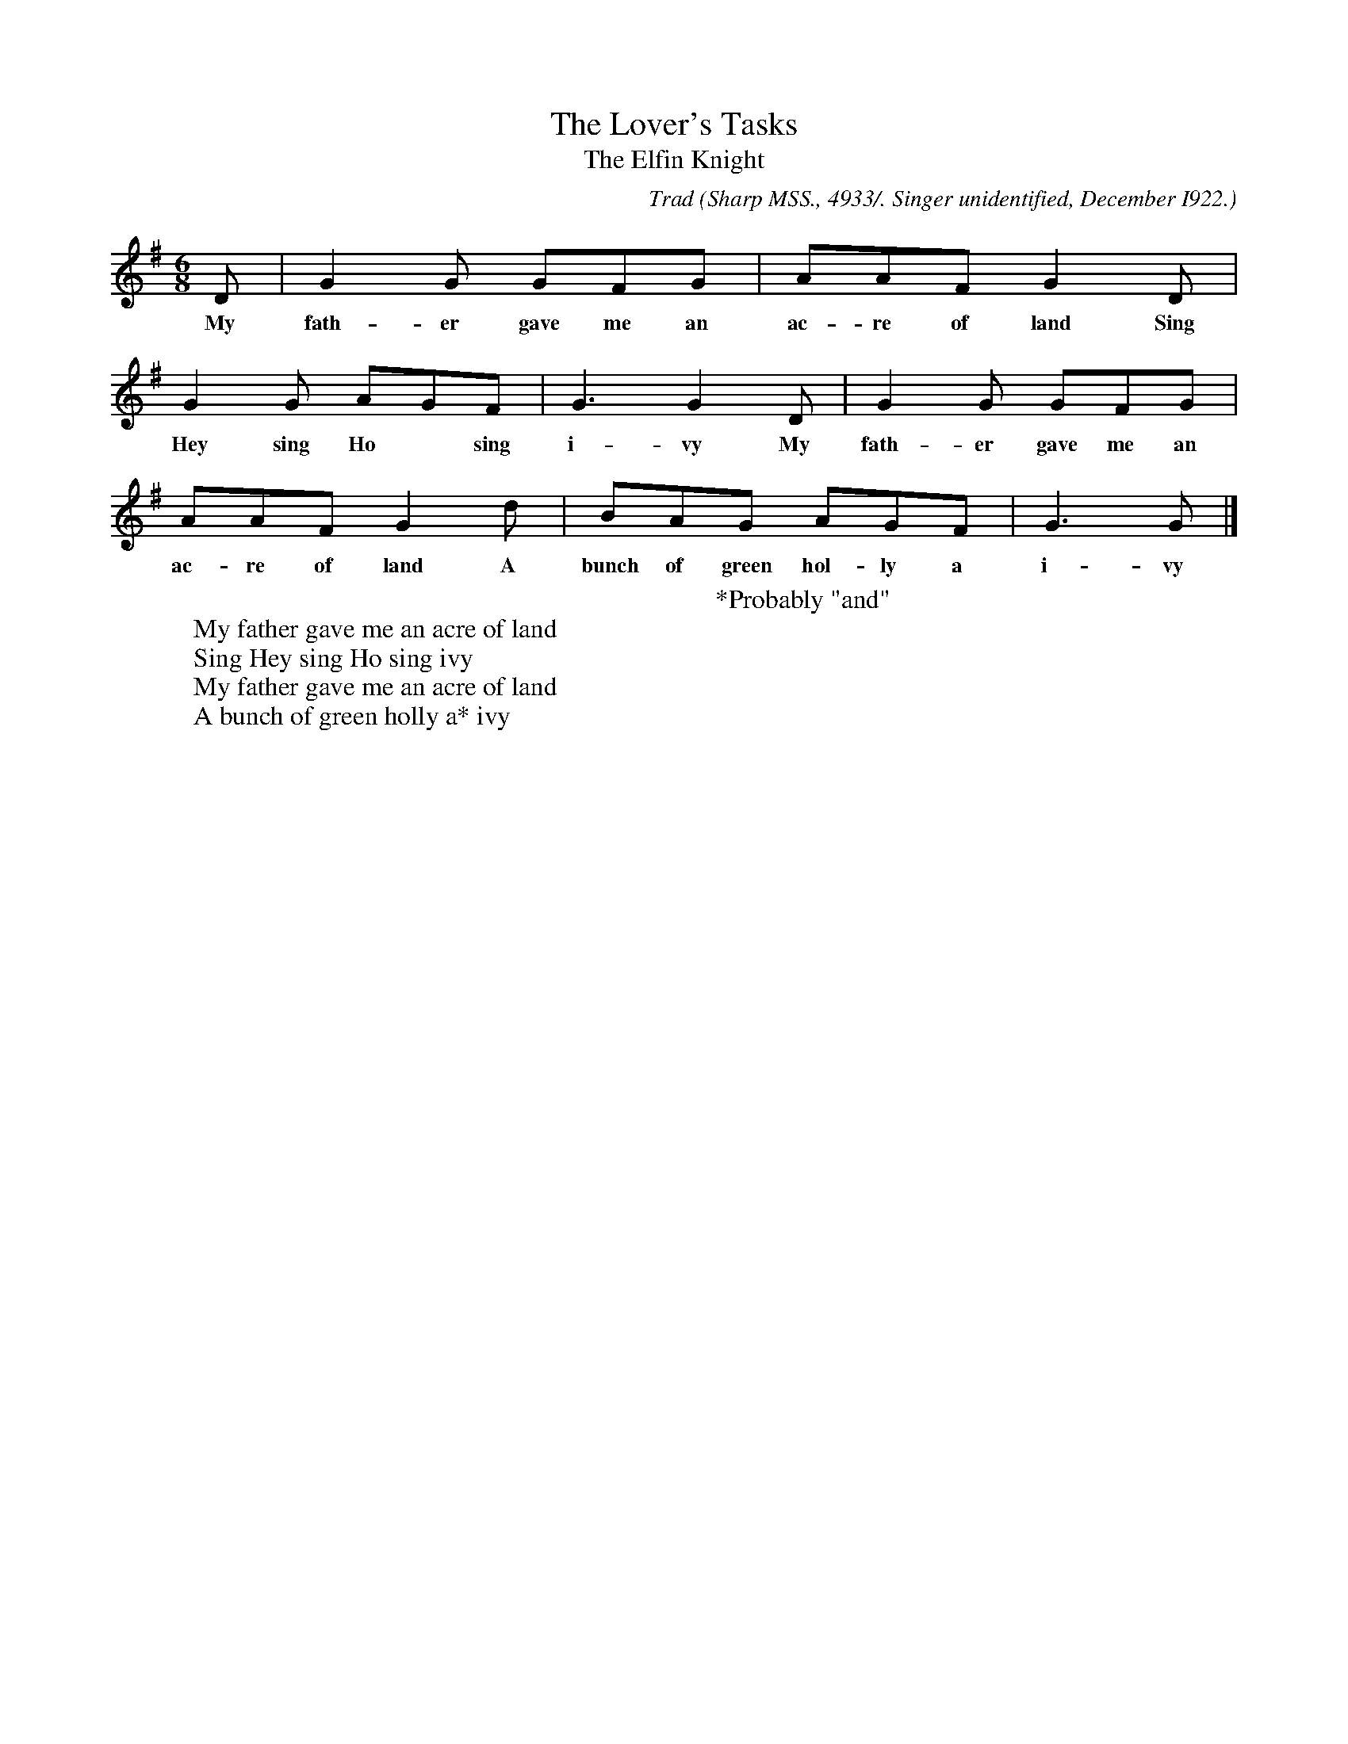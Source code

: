 X:51
T:The Lover's Tasks
T:The Elfin Knight
B:Bronson
C:Trad
O:Sharp MSS., 4933/. Singer unidentified, December I922.
N:Child 2
M:6/8
L:1/8
K:G % Pentatonic ( -4 -6) irregular
D | G2 G GFG | AAF G2 D |
w:My fath-er gave me an ac-re of land Sing
G2 G AGF | G3 G2 D | G2 G GFG |
w:Hey sing Ho* sing i-vy My fath-er gave me an
AAF G2 d | BAG AGF | G3 G |]
w:ac-re of land A bunch of green hol-ly a i-vy
W:
W:My father gave me an acre of land
W:Sing Hey sing Ho sing ivy
W:My father gave me an acre of land
W:A bunch of green holly a* ivy
W:
W:*Probably "and"
